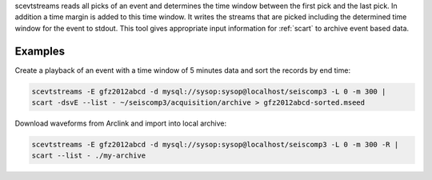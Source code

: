 scevtstreams reads all picks of an event and determines the time window between
the first pick and the last pick. In addition a time margin is added to this
time window. It writes the streams that are picked including the determined
time window for the event to stdout. This tool gives appropriate input
information for :ref:`scart` to archive event based data.


Examples
========

Create a playback of an event with a time window of 5 minutes data and sort
the records by end time:

.. code-block:: sh

   scevtstreams -E gfz2012abcd -d mysql://sysop:sysop@localhost/seiscomp3 -L 0 -m 300 |
   scart -dsvE --list - ~/seiscomp3/acquisition/archive > gfz2012abcd-sorted.mseed

Download waveforms from Arclink and import into local archive:

.. code-block:: sh

   scevtstreams -E gfz2012abcd -d mysql://sysop:sysop@localhost/seiscomp3 -L 0 -m 300 -R |
   scart --list - ./my-archive
